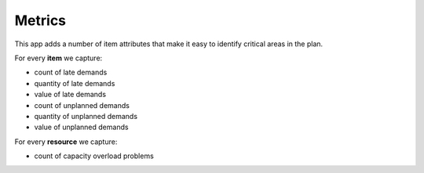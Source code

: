 =======
Metrics
=======

This app adds a number of item attributes that make it
easy to identify critical areas in the plan.

For every **item** we capture:

- count of late demands
- quantity of late demands
- value of late demands
- count of unplanned demands
- quantity of unplanned demands
- value of unplanned demands

For every **resource** we capture:

- count of capacity overload problems